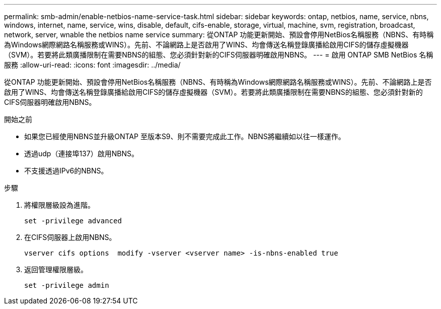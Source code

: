 ---
permalink: smb-admin/enable-netbios-name-service-task.html 
sidebar: sidebar 
keywords: ontap, netbios, name, service, nbns, windows, internet, name, service, wins, disable, default, cifs-enable, storage, virtual, machine, svm, registration, broadcast, network, server, wnable the netbios name service 
summary: 從ONTAP 功能更新開始、預設會停用NetBios名稱服務（NBNS、有時稱為Windows網際網路名稱服務或WINS）。先前、不論網路上是否啟用了WINS、均會傳送名稱登錄廣播給啟用CIFS的儲存虛擬機器（SVM）。若要將此類廣播限制在需要NBNS的組態、您必須針對新的CIFS伺服器明確啟用NBNS。 
---
= 啟用 ONTAP SMB NetBios 名稱服務
:allow-uri-read: 
:icons: font
:imagesdir: ../media/


[role="lead"]
從ONTAP 功能更新開始、預設會停用NetBios名稱服務（NBNS、有時稱為Windows網際網路名稱服務或WINS）。先前、不論網路上是否啟用了WINS、均會傳送名稱登錄廣播給啟用CIFS的儲存虛擬機器（SVM）。若要將此類廣播限制在需要NBNS的組態、您必須針對新的CIFS伺服器明確啟用NBNS。

.開始之前
* 如果您已經使用NBNS並升級ONTAP 至版本S9、則不需要完成此工作。NBNS將繼續如以往一樣運作。
* 透過udp（連接埠137）啟用NBNS。
* 不支援透過IPv6的NBNS。


.步驟
. 將權限層級設為進階。
+
[listing]
----
set -privilege advanced
----
. 在CIFS伺服器上啟用NBNS。
+
[listing]
----
vserver cifs options  modify -vserver <vserver name> -is-nbns-enabled true
----
. 返回管理權限層級。
+
[listing]
----
set -privilege admin
----

